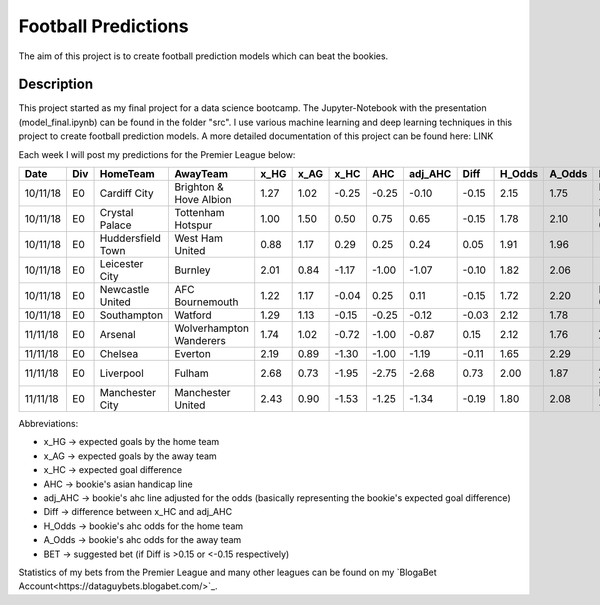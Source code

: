 ====================
Football Predictions
====================

The aim of this project is to create football prediction models which can beat the bookies.


Description
===========

This project started as my final project for a data science bootcamp. The Jupyter-Notebook with the presentation (model_final.ipynb) can be found in the folder "src".
I use various machine learning and deep learning techniques in this project to create football prediction models.
A more detailed documentation of this project can be found here: LINK

Each week I will post my predictions for the Premier League below:

+--------+---+-----------------+-----------------------+----+----+-----+------+-------+-----+------+------+-----------+
|  Date  |Div|    HomeTeam     |       AwayTeam        |x_HG|x_AG|x_HC | AHC  |adj_AHC|Diff |H_Odds|A_Odds|    BET    |
+========+===+=================+=======================+====+====+=====+======+=======+=====+======+======+===========+
|10/11/18|E0 |Cardiff City     |Brighton & Hove Albion |1.27|1.02|-0.25|-0.25 |  -0.10|-0.15|  2.15|  1.75|HOME -0.25 |
+--------+---+-----------------+-----------------------+----+----+-----+------+-------+-----+------+------+-----------+
|10/11/18|E0 |Crystal Palace   |Tottenham Hotspur      |1.00|1.50| 0.50| 0.75 |   0.65|-0.15|  1.78|  2.10|HOME 0.75  |
+--------+---+-----------------+-----------------------+----+----+-----+------+-------+-----+------+------+-----------+
|10/11/18|E0 |Huddersfield Town|West Ham United        |0.88|1.17| 0.29| 0.25 |   0.24| 0.05|  1.91|  1.96|           |
+--------+---+-----------------+-----------------------+----+----+-----+------+-------+-----+------+------+-----------+
|10/11/18|E0 |Leicester City   |Burnley                |2.01|0.84|-1.17|-1.00 |  -1.07|-0.10|  1.82|  2.06|           |
+--------+---+-----------------+-----------------------+----+----+-----+------+-------+-----+------+------+-----------+
|10/11/18|E0 |Newcastle United |AFC Bournemouth        |1.22|1.17|-0.04| 0.25 |   0.11|-0.15|  1.72|  2.20|HOME 0.25  |
+--------+---+-----------------+-----------------------+----+----+-----+------+-------+-----+------+------+-----------+
|10/11/18|E0 |Southampton      |Watford                |1.29|1.13|-0.15|-0.25 |  -0.12|-0.03|  2.12|  1.78|           |
+--------+---+-----------------+-----------------------+----+----+-----+------+-------+-----+------+------+-----------+
|11/11/18|E0 |Arsenal          |Wolverhampton Wanderers|1.74|1.02|-0.72|-1.00 |  -0.87| 0.15|  2.12|  1.76|AWAY 1.0   |
+--------+---+-----------------+-----------------------+----+----+-----+------+-------+-----+------+------+-----------+
|11/11/18|E0 |Chelsea          |Everton                |2.19|0.89|-1.30|-1.00 |  -1.19|-0.11|  1.65|  2.29|           |
+--------+---+-----------------+-----------------------+----+----+-----+------+-------+-----+------+------+-----------+
|11/11/18|E0 |Liverpool        |Fulham                 |2.68|0.73|-1.95|-2.75 |  -2.68| 0.73|  2.00|  1.87|AWAY 2.75  |
+--------+---+-----------------+-----------------------+----+----+-----+------+-------+-----+------+------+-----------+
|11/11/18|E0 |Manchester City  |Manchester United      |2.43|0.90|-1.53|-1.25 |  -1.34|-0.19|  1.80|  2.08|HOME -1.25 |
+--------+---+-----------------+-----------------------+----+----+-----+------+-------+-----+------+------+-----------+


Abbreviations:

- x_HG -> expected goals by the home team
- x_AG -> expected goals by the away team
- x_HC -> expected goal difference
- AHC -> bookie's asian handicap line
- adj_AHC -> bookie's ahc line adjusted for the odds (basically representing the bookie's expected goal difference)
- Diff -> difference between x_HC and adj_AHC
- H_Odds -> bookie's ahc odds for the home team
- A_Odds -> bookie's ahc odds for the away team
- BET -> suggested bet (if Diff is >0.15 or <-0.15 respectively)


Statistics of my bets from the Premier League and many other leagues can be found on my `BlogaBet Account<https://dataguybets.blogabet.com/>`_.